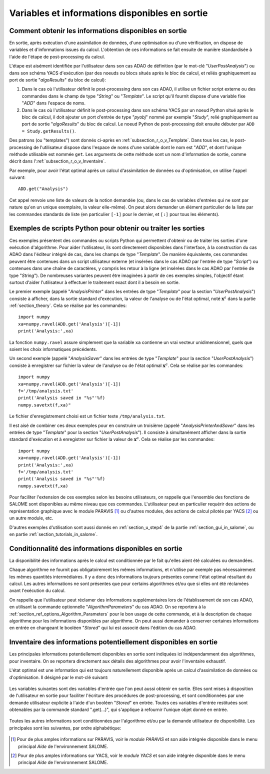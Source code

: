 ..
   Copyright (C) 2008-2023 EDF R&D

   This file is part of SALOME ADAO module.

   This library is free software; you can redistribute it and/or
   modify it under the terms of the GNU Lesser General Public
   License as published by the Free Software Foundation; either
   version 2.1 of the License, or (at your option) any later version.

   This library is distributed in the hope that it will be useful,
   but WITHOUT ANY WARRANTY; without even the implied warranty of
   MERCHANTABILITY or FITNESS FOR A PARTICULAR PURPOSE.  See the GNU
   Lesser General Public License for more details.

   You should have received a copy of the GNU Lesser General Public
   License along with this library; if not, write to the Free Software
   Foundation, Inc., 59 Temple Place, Suite 330, Boston, MA  02111-1307 USA

   See http://www.salome-platform.org/ or email : webmaster.salome@opencascade.com

   Author: Jean-Philippe Argaud, jean-philippe.argaud@edf.fr, EDF R&D

.. _section_ref_output_variables:

Variables et informations disponibles en sortie
-----------------------------------------------

Comment obtenir les informations disponibles en sortie
++++++++++++++++++++++++++++++++++++++++++++++++++++++

.. index:: single: UserPostAnalysis
.. index:: single: algoResults
.. index:: single: getResults
.. index:: single: get
.. index:: single: ADD

En sortie, après exécution d'une assimilation de données, d'une optimisation
ou d'une vérification, on dispose de variables et d'informations issues du
calcul. L'obtention de ces informations se fait ensuite de manière standardisée
à l'aide de l'étape de post-processing du calcul.

L'étape est aisément identifiée par l'utilisateur dans son cas ADAO de
définition (par le mot-clé "*UserPostAnalysis*") ou dans son schéma YACS
d'exécution (par des noeuds ou blocs situés après le bloc de calcul, et reliés
graphiquement au port de sortie "*algoResults*" du bloc de calcul):

#. Dans le cas où l'utilisateur définit le post-processing dans son cas ADAO, il utilise un fichier script externe ou des commandes dans le champ de type "*String*" ou "*Template*". Le script qu'il fournit dispose d'une variable fixe "*ADD*" dans l'espace de noms.
#. Dans le cas où l'utilisateur définit le post-processing dans son schéma YACS par un noeud Python situé après le bloc de calcul, il doit ajouter un port d'entrée de type "*pyobj*" nommé par exemple "*Study*", relié graphiquement au port de sortie "*algoResults*" du bloc de calcul. Le noeud Python de post-processing doit ensuite débuter par ``ADD = Study.getResults()``.

Des patrons (ou "templates") sont donnés ci-après en
:ref:`subsection_r_o_v_Template`.  Dans tous les cas, le post-processing de
l'utilisateur dispose dans l'espace de noms d'une variable dont le nom est
"*ADD*", et dont l'unique méthode utilisable est nommée ``get``. Les arguments
de cette méthode sont un nom d'information de sortie, comme décrit dans
l':ref:`subsection_r_o_v_Inventaire`.

Par exemple, pour avoir l'état optimal après un calcul d'assimilation de données
ou d'optimisation, on utilise l'appel suivant::

    ADD.get("Analysis")

Cet appel renvoie une liste de valeurs de la notion demandée (ou, dans le cas
de variables d'entrées qui ne sont par nature qu'en un unique exemplaire, la
valeur elle-même). On peut alors demander un élément particulier de la liste par
les commandes standards de liste (en particulier ``[-1]`` pour le dernier, et
``[:]`` pour tous les éléments).

.. _subsection_r_o_v_Template:

Exemples de scripts Python pour obtenir ou traiter les sorties
++++++++++++++++++++++++++++++++++++++++++++++++++++++++++++++

.. index:: single: Template
.. index:: single: AnalysisPrinter (UserPostAnalysis)
.. index:: single: AnalysisSaver (UserPostAnalysis)
.. index:: single: AnalysisPrinterAndSaver (UserPostAnalysis)

Ces exemples présentent des commandes ou scripts Python qui permettent d'obtenir
ou de traiter les sorties d'une exécution d'algorithme. Pour aider
l'utilisateur, ils sont directement disponibles dans l'interface, à la
construction du cas ADAO dans l'éditeur intégré de cas, dans les champs de type
"*Template*". De manière équivalente, ces commandes peuvent être contenues dans
un script utilisateur externe (et insérées dans le cas ADAO par l'entrée de type
"*Script*") ou contenues dans une chaîne de caractères, y compris les retour à
la ligne (et insérées dans le cas ADAO par l'entrée de type "*String*"). De
nombreuses variantes peuvent être imaginées à partir de ces exemples simples,
l'objectif étant surtout d'aider l'utilisateur à effectuer le traitement exact
dont il a besoin en sortie.

Le premier exemple (appelé "*AnalysisPrinter*" dans les entrées de type
"*Template*" pour la section "*UserPostAnalysis*") consiste à afficher, dans la
sortie standard d'exécution, la valeur de l'analyse ou de l'état optimal, noté
:math:`\mathbf{x}^a` dans la partie :ref:`section_theory`. Cela se réalise par
les commandes::

    import numpy
    xa=numpy.ravel(ADD.get('Analysis')[-1])
    print('Analysis:',xa)

La fonction ``numpy.ravel`` assure simplement que la variable ``xa`` contienne
un vrai vecteur unidimensionnel, quels que soient les choix informatiques
précédents.

Un second exemple (appelé "*AnalysisSaver*" dans les entrées de type
"*Template*" pour la section "*UserPostAnalysis*") consiste à enregistrer sur
fichier la valeur de l'analyse ou de l'état optimal :math:`\mathbf{x}^a`. Cela
se réalise par les commandes::

    import numpy
    xa=numpy.ravel(ADD.get('Analysis')[-1])
    f='/tmp/analysis.txt'
    print('Analysis saved in "%s"'%f)
    numpy.savetxt(f,xa)"

Le fichier d'enregistrement choisi est un fichier texte ``/tmp/analysis.txt``.

Il est aisé de combiner ces deux exemples pour en construire un troisième
(appelé "*AnalysisPrinterAndSaver*" dans les entrées de type "*Template*" pour
la section "*UserPostAnalysis*"). Il consiste à simultanément afficher dans la
sortie standard d'exécution et à enregistrer sur fichier la valeur de
:math:`\mathbf{x}^a`. Cela se réalise par les commandes::

    import numpy
    xa=numpy.ravel(ADD.get('Analysis')[-1])
    print('Analysis:',xa)
    f='/tmp/analysis.txt'
    print('Analysis saved in "%s"'%f)
    numpy.savetxt(f,xa)

Pour faciliter l'extension de ces exemples selon les besoins utilisateurs, on
rappelle que l'ensemble des fonctions de SALOME sont disponibles au même niveau
que ces commandes. L'utilisateur peut en particulier requérir des actions de
représentation graphique avec le module PARAVIS [#]_ ou d'autres modules, des
actions de calcul pilotés par YACS [#]_ ou un autre module, etc.

D'autres exemples d'utilisation sont aussi donnés en :ref:`section_u_step4` de
la partie :ref:`section_gui_in_salome`, ou en partie :ref:`section_tutorials_in_salome`.

Conditionnalité des informations disponibles en sortie
++++++++++++++++++++++++++++++++++++++++++++++++++++++

.. index:: single: AlgorithmParameters
.. index:: single: Stored

La disponibilité des informations après le calcul est conditionnée par le fait
qu'elles aient été calculées ou demandées.

Chaque algorithme ne fournit pas obligatoirement les mêmes informations, et
n'utilise par exemple pas nécessairement les mêmes quantités intermédiaires. Il
y a donc des informations toujours présentes comme l'état optimal résultant du
calcul. Les autres informations ne sont présentes que pour certains algorithmes
et/ou que si elles ont été réclamées avant l'exécution du calcul.

On rappelle que l'utilisateur peut réclamer des informations supplémentaires
lors de l'établissement de son cas ADAO, en utilisant la commande optionnelle
"*AlgorithmParameters*" du cas ADAO. On se reportera à la
:ref:`section_ref_options_Algorithm_Parameters` pour le bon usage de cette
commande, et à la description de chaque algorithme pour les informations
disponibles par algorithme. On peut aussi demander à conserver certaines
informations en entrée en changeant le booléen "*Stored*" qui lui est associé
dans l'édition du cas ADAO.

.. _subsection_r_o_v_Inventaire:

Inventaire des informations potentiellement disponibles en sortie
+++++++++++++++++++++++++++++++++++++++++++++++++++++++++++++++++

Les principales informations potentiellement disponibles en sortie sont
indiquées ici indépendamment des algorithmes, pour inventaire. On se reportera
directement aux détails des algorithmes pour avoir l'inventaire exhaustif.

L'état optimal est une information qui est toujours naturellement disponible
après un calcul d'assimilation de données ou d'optimisation. Il désigné par le
mot-clé suivant:

  .. include:: snippets/Analysis.rst

Les variables suivantes sont des variables d'entrée que l'on peut aussi obtenir
en sortie. Elles sont mises à disposition de l'utilisateur en sortie pour
faciliter l'écriture des procédures de post-processing, et sont conditionnées
par une demande utilisateur explicite à l'aide d'un booléen "*Stored*" en
entrée. Toutes ces variables d'entrée restituées sont obtenables par la
commande standard ".get(...)", qui s'applique à refournir l'unique objet donné
en entrée.

  .. include:: snippets/Background.rst

  .. include:: snippets/BackgroundError.rst

  .. include:: snippets/EvolutionError.rst

  .. include:: snippets/Observation.rst

  .. include:: snippets/ObservationError.rst

Toutes les autres informations sont conditionnées par l'algorithme et/ou par la
demande utilisateur de disponibilité. Les principales sont les suivantes, par
ordre alphabétique:

  .. include:: snippets/APosterioriCorrelations.rst

  .. include:: snippets/APosterioriCovariance.rst

  .. include:: snippets/APosterioriStandardDeviations.rst

  .. include:: snippets/APosterioriVariances.rst

  .. include:: snippets/BMA.rst

  .. include:: snippets/CostFunctionJ.rst

  .. include:: snippets/CostFunctionJb.rst

  .. include:: snippets/CostFunctionJo.rst

  .. include:: snippets/CostFunctionJAtCurrentOptimum.rst

  .. include:: snippets/CostFunctionJbAtCurrentOptimum.rst

  .. include:: snippets/CostFunctionJoAtCurrentOptimum.rst

  .. include:: snippets/CurrentOptimum.rst

  .. include:: snippets/CurrentState.rst

  .. include:: snippets/IndexOfOptimum.rst

  .. include:: snippets/Innovation.rst

  .. include:: snippets/InnovationAtCurrentState.rst

  .. include:: snippets/OMA.rst

  .. include:: snippets/OMB.rst

  .. include:: snippets/Residu.rst

  .. include:: snippets/SimulatedObservationAtBackground.rst

  .. include:: snippets/SimulatedObservationAtCurrentOptimum.rst

  .. include:: snippets/SimulatedObservationAtCurrentState.rst

  .. include:: snippets/SimulatedObservationAtOptimum.rst

  .. include:: snippets/SimulationQuantiles.rst

.. [#] Pour de plus amples informations sur PARAVIS, voir le *module PARAVIS* et son aide intégrée disponible dans le menu principal *Aide* de l'environnement SALOME.

.. [#] Pour de plus amples informations sur YACS, voir le *module YACS* et son aide intégrée disponible dans le menu principal *Aide* de l'environnement SALOME.
